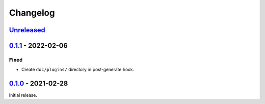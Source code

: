 Changelog
=========

`Unreleased`_
-------------

`0.1.1`_ - 2022-02-06
---------------------

Fixed
^^^^^

* Create ``doc/plugins/`` directory in post-generate hook.

`0.1.0`_ - 2021-02-28
---------------------

Initial release.

.. _Unreleased: https://github.com/benwebber/cookiecutter-tiddlywiki-plugin/compare/v0.1.0...HEAD
.. _0.1.0: https://github.com/benwebber/cookiecutter-tiddlywiki-plugin/releases/tag/v0.1.0
.. _0.1.1: https://github.com/benwebber/cookiecutter-tiddlywiki-plugin/releases/tag/v0.1.1
